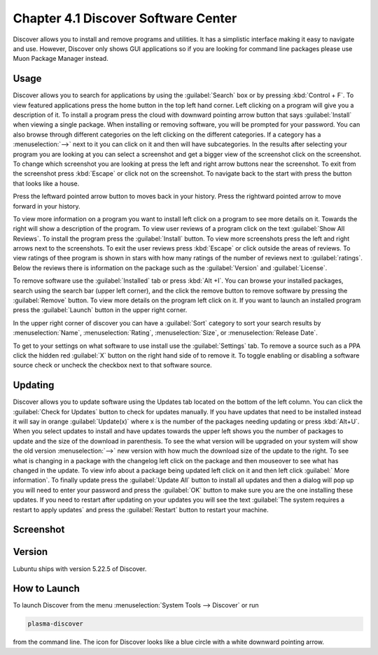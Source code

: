 Chapter 4.1 Discover Software Center
==========================================
Discover allows you to install and remove programs and utilities. It has a simplistic interface making it easy to navigate and use. However, Discover only shows GUI applications so if you are looking for command line packages please use Muon Package Manager instead.

Usage
------
Discover allows you to search for applications by using the :guilabel:`Search` box or by pressing :kbd:`Control + F`. To view featured applications press the home button in the top left hand corner. Left clicking on a program will give you a description of it. To install a program press the cloud with downward pointing arrow button that says :guilabel:`Install` when viewing a single package. When installing or removing software, you will be prompted for your password. You can also browse through different categories on the left clicking on the different categories. If a category has a :menuselection:`-->` next to it you can click on it and then will have subcategories. In the results after selecting your program you are looking at you can select a screenshot and get a bigger view of the screenshot click on the screenshot. To change which screenshot you are looking at press the left and right arrow buttons near the screenshot. To exit from the screenshot press :kbd:`Escape` or click not on the screenshot. To navigate back to the start with press the button that looks like a house.

Press the leftward pointed arrow button to moves back in your history. Press the rightward pointed arrow to move forward in your history.

To view more information on a program you want to install left click on a program to see more details on it. Towards the right will show a description of the program. To view user reviews of a program click on the text :guilabel:`Show All Reviews`. To install the program press the :guilabel:`Install` button. To view more screenshots press the left and right arrows next to the screenshots. To exit the user reviews press :kbd:`Escape` or click outside the areas of reviews. To view ratings of thee program is shown in stars with how many ratings of the number of reviews next to :guilabel:`ratings`.  Below the reviews there is information on the package such as the :guilabel:`Version` and :guilabel:`License`. 

.. image:: discover-details.png

To remove software use the :guilabel:`Installed` tab or press :kbd:`Alt +I`. You can browse your installed packages, search using the search bar (upper left corner), and the click the remove button to remove software by pressing the :guilabel:`Remove` button. To view more details on the program left click on it. If you want to launch an installed program press the :guilabel:`Launch` button in the upper right corner.

.. image:: discover-installed.png

In the upper right corner of discover you can have a :guilabel:`Sort` category to sort your search results by :menuselection:`Name`, :menuselection:`Rating`, :menuselection:`Size`, or :menuselection:`Release Date`.  

To get to your settings on what software to use install use the :guilabel:`Settings` tab. To remove a source such as a PPA click the hidden red :guilabel:`X` button on the right hand side of to remove it. To toggle enabling or disabling a software source check or uncheck the checkbox next to that software source.

.. image:: discover-settings.png

Updating
--------

Discover allows you to update software using the Updates tab located on the bottom of the left column. You can click the :guilabel:`Check for Updates` button to check for updates manually. If you have updates that need to be installed  instead it will say in orange :guilabel:`Update(x)` where x is the number of the packages needing updating or press :kbd:`Alt+U`. When you select updates to install and have updates towards the upper left shows you the number of packages to update and the size of the download in parenthesis. To see the what version will be upgraded on your system will show the old version :menuselection:`-->` new version  with how much the download size of the update to the right. To see what is changing in a package with the changelog left click on the package and then mouseover to see what has changed in the update. To view info about a package being updated left click on it and then left click :guilabel:` More information`. To finally update press the :guilabel:`Update All` button to install all updates and then a dialog will pop up you will need to enter your password and press the :guilabel:`OK` button to make sure you are the one installing these updates. If you need to restart after updating on your updates you will see the text :guilabel:`The system requires a restart to apply updates` and press the :guilabel:`Restart` button to restart your machine.

.. image:: update-authentication.png

Screenshot
----------

.. image:: discover_screen.png

Version
-------
Lubuntu ships with version 5.22.5 of Discover.

How to Launch
-------------
To launch Discover from the menu :menuselection:`System Tools --> Discover` or run 

.. code:: 

   plasma-discover 
   
from the command line. The icon for Discover looks like a blue circle with a white downward pointing arrow.

